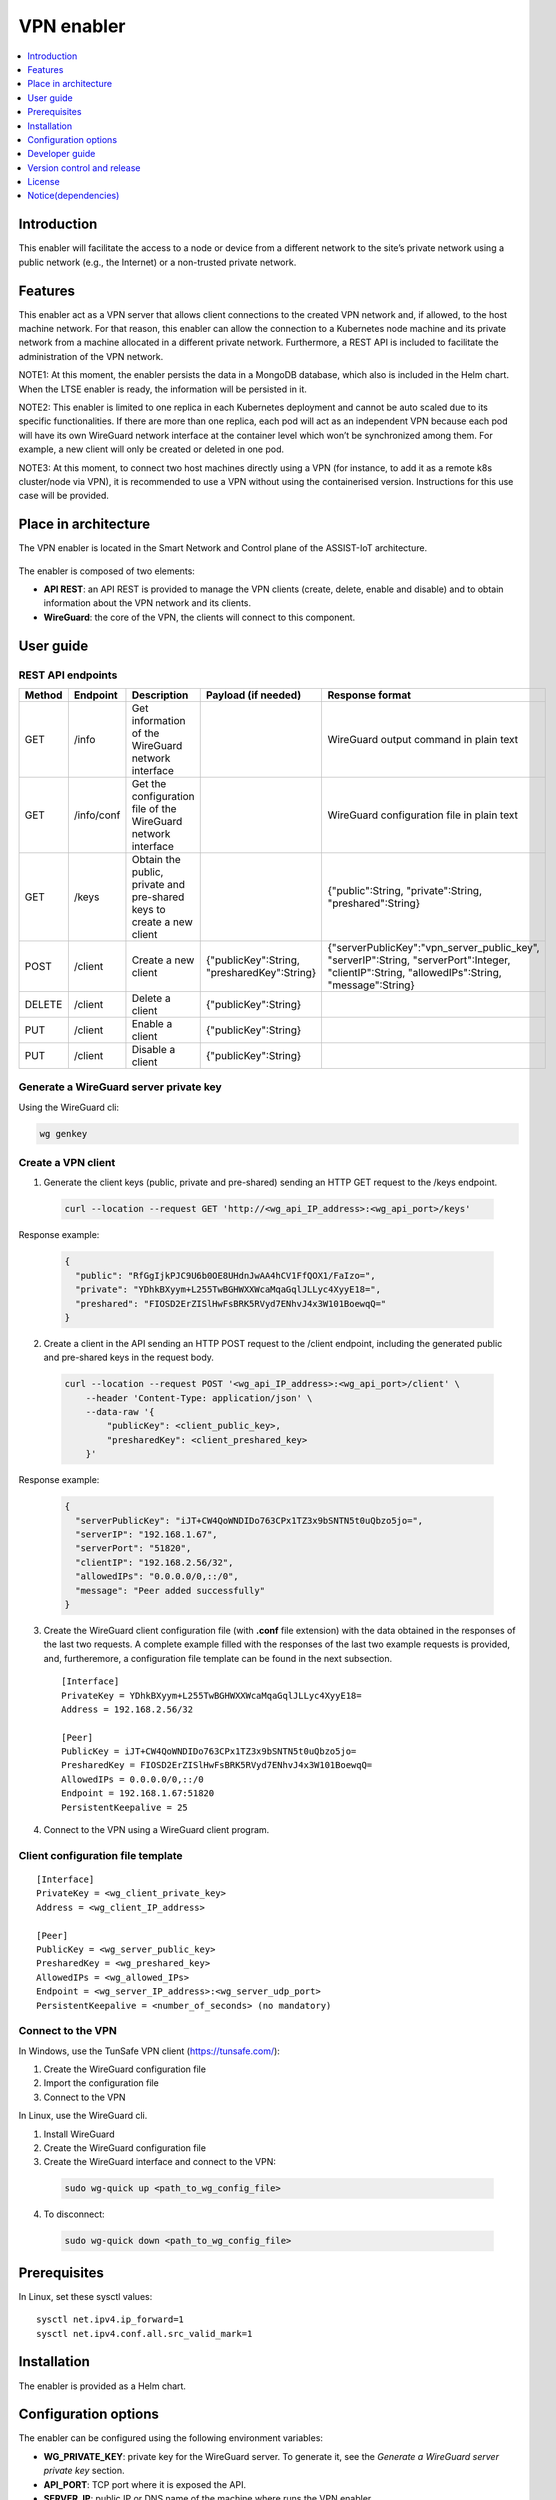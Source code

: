.. _VPN enabler:

###########
VPN enabler
###########

.. contents::
  :local:
  :depth: 1

***************
Introduction
***************
This enabler will facilitate the access to a node or device from a different network to the site’s private network using a public network (e.g., the Internet) or a non-trusted private network.

***************
Features
***************
This enabler act as a VPN server that allows client connections to the created VPN network and, if allowed, to the host machine network. For that reason, this enabler can allow the connection 
to a Kubernetes node machine and its private network from a machine allocated in a different private network.
Furthermore, a REST API is included to facilitate the administration of the VPN network.

NOTE1: At this moment, the enabler persists the data in a MongoDB database, which also is included in the Helm chart. When the LTSE enabler is ready, the information will be persisted in it.

NOTE2: This enabler is limited to one replica in each Kubernetes deployment and cannot be auto scaled due to its specific functionalities. If there are more than one replica, each pod will act as an independent VPN 
because each pod will have its own WireGuard network interface at the container level which won’t be synchronized among them. For example, a new client will only be created or deleted in one pod.

NOTE3: At this moment, to connect two host machines directly using a VPN (for instance, to add it as a remote k8s cluster/node via VPN), it is recommended to use a VPN without using the containerised version. 
Instructions for this use case will be provided.

*********************
Place in architecture
*********************
The VPN enabler is located in the Smart Network and Control plane of the ASSIST-IoT architecture.

.. figure:: ./vpn-enabler-architecture.PNG
   :alt: VPN enabler architecture

The enabler is composed of two elements:

- **API REST**: an API REST is provided to manage the VPN clients (create, delete, enable and disable) and to obtain information about the VPN network and its clients.
- **WireGuard**: the core of the VPN, the clients will connect to this component.

***************
User guide
***************

REST API endpoints
*******************
+--------+------------+-----------------------------------------------------------------------+---------------------------------------------+------------------------------------------------------------------------------------------------------------------------------------------------+
| Method | Endpoint   | Description                                                           | Payload (if needed)                         | Response format                                                                                                                                |
+========+============+=======================================================================+=============================================+================================================================================================================================================+
| GET    | /info      | Get information of the WireGuard network interface                    |                                             | WireGuard output command in plain text                                                                                                         |
+--------+------------+-----------------------------------------------------------------------+---------------------------------------------+------------------------------------------------------------------------------------------------------------------------------------------------+
| GET    | /info/conf | Get the configuration file of the WireGuard network interface         |                                             | WireGuard configuration file in plain text                                                                                                     |
+--------+------------+-----------------------------------------------------------------------+---------------------------------------------+------------------------------------------------------------------------------------------------------------------------------------------------+
| GET    | /keys      | Obtain the public, private and pre-shared keys to create a new client |                                             | {"public":String, "private":String, "preshared":String}                                                                                        |
+--------+------------+-----------------------------------------------------------------------+---------------------------------------------+------------------------------------------------------------------------------------------------------------------------------------------------+
| POST   | /client    | Create a new client                                                   | {"publicKey":String, "presharedKey":String} | {"serverPublicKey":"vpn_server_public_key", "serverIP":String, "serverPort":Integer, "clientIP":String, "allowedIPs":String, "message":String} |
+--------+------------+-----------------------------------------------------------------------+---------------------------------------------+------------------------------------------------------------------------------------------------------------------------------------------------+
| DELETE | /client    | Delete a client                                                       | {"publicKey":String}                        |                                                                                                                                                |
+--------+------------+-----------------------------------------------------------------------+---------------------------------------------+------------------------------------------------------------------------------------------------------------------------------------------------+
| PUT    | /client    | Enable a client                                                       | {"publicKey":String}                        |                                                                                                                                                |
+--------+------------+-----------------------------------------------------------------------+---------------------------------------------+------------------------------------------------------------------------------------------------------------------------------------------------+
| PUT    | /client    | Disable a client                                                      | {"publicKey":String}                        |                                                                                                                                                |
+--------+------------+-----------------------------------------------------------------------+---------------------------------------------+------------------------------------------------------------------------------------------------------------------------------------------------+

Generate a WireGuard server private key
******************************************

Using the WireGuard cli:

.. code-block:: bash

  wg genkey


Create a VPN client
***********************

1. Generate the client keys (public, private and pre-shared) sending an HTTP GET request to the /keys endpoint. 

  .. code-block:: bash

    curl --location --request GET 'http://<wg_api_IP_address>:<wg_api_port>/keys'
  

Response example:

    .. code-block:: json

      {
        "public": "RfGgIjkPJC9U6b0OE8UHdnJwAA4hCV1FfQOX1/FaIzo=",
        "private": "YDhkBXyym+L255TwBGHWXXWcaMqaGqlJLLyc4XyyE18=",
        "preshared": "FIOSD2ErZISlHwFsBRK5RVyd7ENhvJ4x3W101BoewqQ="
      }

2. Create a client in the API sending an HTTP POST request to the /client endpoint, including the generated public and pre-shared keys in the request body.

  .. code-block:: bash

    curl --location --request POST '<wg_api_IP_address>:<wg_api_port>/client' \
        --header 'Content-Type: application/json' \
        --data-raw '{
            "publicKey": <client_public_key>,
            "presharedKey": <client_preshared_key>
        }'

Response example:

  .. code-block:: json

    {
      "serverPublicKey": "iJT+CW4QoWNDIDo763CPx1TZ3x9bSNTN5t0uQbzo5jo=",
      "serverIP": "192.168.1.67",
      "serverPort": "51820",
      "clientIP": "192.168.2.56/32",
      "allowedIPs": "0.0.0.0/0,::/0",
      "message": "Peer added successfully"
    }

3. Create the WireGuard client configuration file (with **.conf** file extension) with the data obtained in the responses of the last two requests. 
   A complete example filled with the responses of the last two example requests is provided, and, furtheremore, a configuration file template can be found in the next subsection.

  ::

    [Interface]
    PrivateKey = YDhkBXyym+L255TwBGHWXXWcaMqaGqlJLLyc4XyyE18=
    Address = 192.168.2.56/32

    [Peer]
    PublicKey = iJT+CW4QoWNDIDo763CPx1TZ3x9bSNTN5t0uQbzo5jo=
    PresharedKey = FIOSD2ErZISlHwFsBRK5RVyd7ENhvJ4x3W101BoewqQ=
    AllowedIPs = 0.0.0.0/0,::/0
    Endpoint = 192.168.1.67:51820
    PersistentKeepalive = 25

4. Connect to the VPN using a WireGuard client program.


Client configuration file template
**********************************

::

  [Interface]
  PrivateKey = <wg_client_private_key>
  Address = <wg_client_IP_address>

  [Peer]
  PublicKey = <wg_server_public_key>
  PresharedKey = <wg_preshared_key>
  AllowedIPs = <wg_allowed_IPs>
  Endpoint = <wg_server_IP_address>:<wg_server_udp_port>
  PersistentKeepalive = <number_of_seconds> (no mandatory)


Connect to the VPN
******************

In Windows, use the TunSafe VPN client (https://tunsafe.com/):

1. Create the WireGuard configuration file
2. Import the configuration file
3. Connect to the VPN


In Linux, use the WireGuard cli.

1. Install WireGuard
2. Create the WireGuard configuration file
3. Create the WireGuard interface and connect to the VPN:

  .. code-block:: bash

    sudo wg-quick up <path_to_wg_config_file>

4. To disconnect:

  .. code-block:: bash

    sudo wg-quick down <path_to_wg_config_file>


***************
Prerequisites
***************
In Linux, set these sysctl values:

::

  sysctl net.ipv4.ip_forward=1
  sysctl net.ipv4.conf.all.src_valid_mark=1

***************
Installation
***************
The enabler is provided as a Helm chart.

*********************
Configuration options
*********************
The enabler can be configured using the following environment variables:

- **WG_PRIVATE_KEY**: private key for the WireGuard server. To generate it, see the *Generate a WireGuard server private key* section.
- **API_PORT**: TCP port where it is exposed the API.
- **SERVER_IP**: public IP or DNS name of the machine where runs the VPN enabler.
- **WG_SUBNET**: internal subnet of the WireGuard interface. The value must be the first IP of the subnet in CIDR format (<subnet_first_ip>/<subnet_mask_bits>, e.g., for the subnet 192.168.2.0/24, the value must be 192.168.2.1/24). This parameter is important because determines the maximum number of clients of the VPN. For the example subnet, the maximum number of clients will be 253.
- **WG_PORT**: UDP port where it is exposed the WireGuard network interface.
- **PEER_ALLOWED_IPS**: allowed subnets for the clients. A value of *0.0.0.0/0,::/0* will allow the clients to connect to every network via the VPN, including to the internet. Specifying a subnetwork (e.g. 10.1.243.0/24) the client will only be able to reach this subnetwork.
- **MONGODB_HOST**: host of the MongoDB database.
- **MONGODB_PORT**: port number of the MongoDB database.
- **MONGODB_USER**: user of the MongoDB database.
- **MONGODB_PASS**: password for the selected user of the MongoDB database.

***************
Developer guide
***************

Local code development
**********************

1. Install WireGuard in the machine: https://www.wireguard.com/install/ 
2. Create a WireGuard network interface for testing. A configuration file example for creating the interfacecan be found at the section below.
3. In Linux, add *sudo* before all the *wg* commands to run the API without being containerized, e.g.:

  .. code-block:: javascript

    utils/index.js, line 34:    await exec(`wg ...   -->   await exec(`sudo wg ... )

4. Execute: 

  .. code-block:: bash

    npm install


5. Execute:

  .. code-block:: bash

    npm run server


WireGuard network interface configuration file
**********************************************

Template
--------

::

  [Interface]
  Address = <wg_network_interface_IP_address>
  PostUp = iptables -A FORWARD -i <wg_network_interface> -j ACCEPT; iptables -t nat -A POSTROUTING -o <host_network_interface> -j MASQUERADE
  PostDown = iptables -D FORWARD -i <wg_network_interface> -j ACCEPT; iptables -t nat -D POSTROUTING -o <host_network_interface> -j MASQUERADE
  ListenPort = <wg_udp_port>
  PrivateKey = <wg_private_key>

Example
-------

::

  [Interface]
  Address = 192.168.2.1/24
  PostUp = iptables -A FORWARD -i wg0 -j ACCEPT; iptables -t nat -A POSTROUTING -o ens18 -j MASQUERADE
  PostDown = iptables -D FORWARD -i wg0 -j ACCEPT; iptables -t nat -D POSTROUTING -o ens18 -j MASQUERADE
  ListenPort = 51820
  PrivateKey = qAuVUEbmcI3ofLsjJmQ6+RtEejoNX+WHs7QOsIccn0Y=


***************************
Version control and release
***************************
Version 1.0. Improvements and new functionalities will be added in future versions.

***************
License
***************
TBD

********************
Notice(dependencies)
********************
TBD
